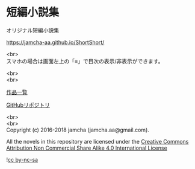 #+OPTIONS: toc:nil
#+OPTIONS: \n:t

* 短編小説集
  オリジナル短編小説集

  [[https://jamcha-aa.github.io/ShortShort/]]

  <br>
  スマホの場合は画面左上の「≡」で目次の表示/非表示ができます。

  <br>
  <br>

  [[https://jamcha-aa.gitbook.io/about/][作品一覧]]

  [[https://github.com/jamcha-aa/ShortShort][GitHubリポジトリ]]

  <br>
  <br>
  Copyright (c) 2016-2018 jamcha (jamcha.aa@gmail.com).

  All the novels in this repository are licensed under the [[https://creativecommons.org/licenses/by-nc-sa/4.0/deed][Creative Commons Attribution Non Commercial Share Alike 4.0 International License]]

![[https://i.creativecommons.org/l/by-nc-sa/4.0/88x31.png][cc by-nc-sa]]
